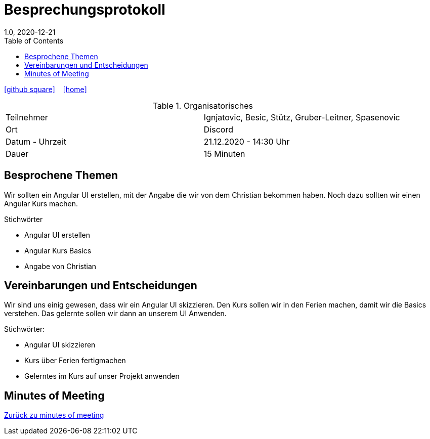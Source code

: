 = Besprechungsprotokoll
1.0, 2020-12-21
ifndef::imagesdir[:imagesdir: images]
:icons: font
:toc: left

ifdef::backend-html5[]
icon:github-square[link=https://github.com/htl-leonding-project/leo-code]  ‏ ‏ ‎
icon:home[link=https://htl-leonding-project.github.io/leo-code/]  ‏ ‏ ‎
endif::backend-html5[]

.Organisatorisches
|===

|Teilnehmer| Ignjatovic, Besic, Stütz, Gruber-Leitner, Spasenovic
|Ort|Discord
|Datum - Uhrzeit| 21.12.2020 - 14:30 Uhr
|Dauer| 15 Minuten
|===

== Besprochene Themen

Wir sollten ein Angular UI erstellen, mit der Angabe die wir von dem Christian bekommen haben.
Noch dazu sollten wir einen Angular Kurs machen.

.Stichwörter

* Angular UI erstellen
* Angular Kurs Basics
* Angabe von Christian

== Vereinbarungen und Entscheidungen

Wir sind uns einig gewesen, dass wir ein Angular UI skizzieren. Den Kurs sollen wir in den Ferien machen, damit wir die Basics verstehen.
Das gelernte sollen wir dann an unserem UI Anwenden.

.Stichwörter:

* Angular UI skizzieren
* Kurs über Ferien fertigmachen
* Gelerntes im Kurs auf unser Projekt anwenden



== Minutes of Meeting

<<minutes-of-meeting.adoc#, Zurück zu minutes of meeting>>
